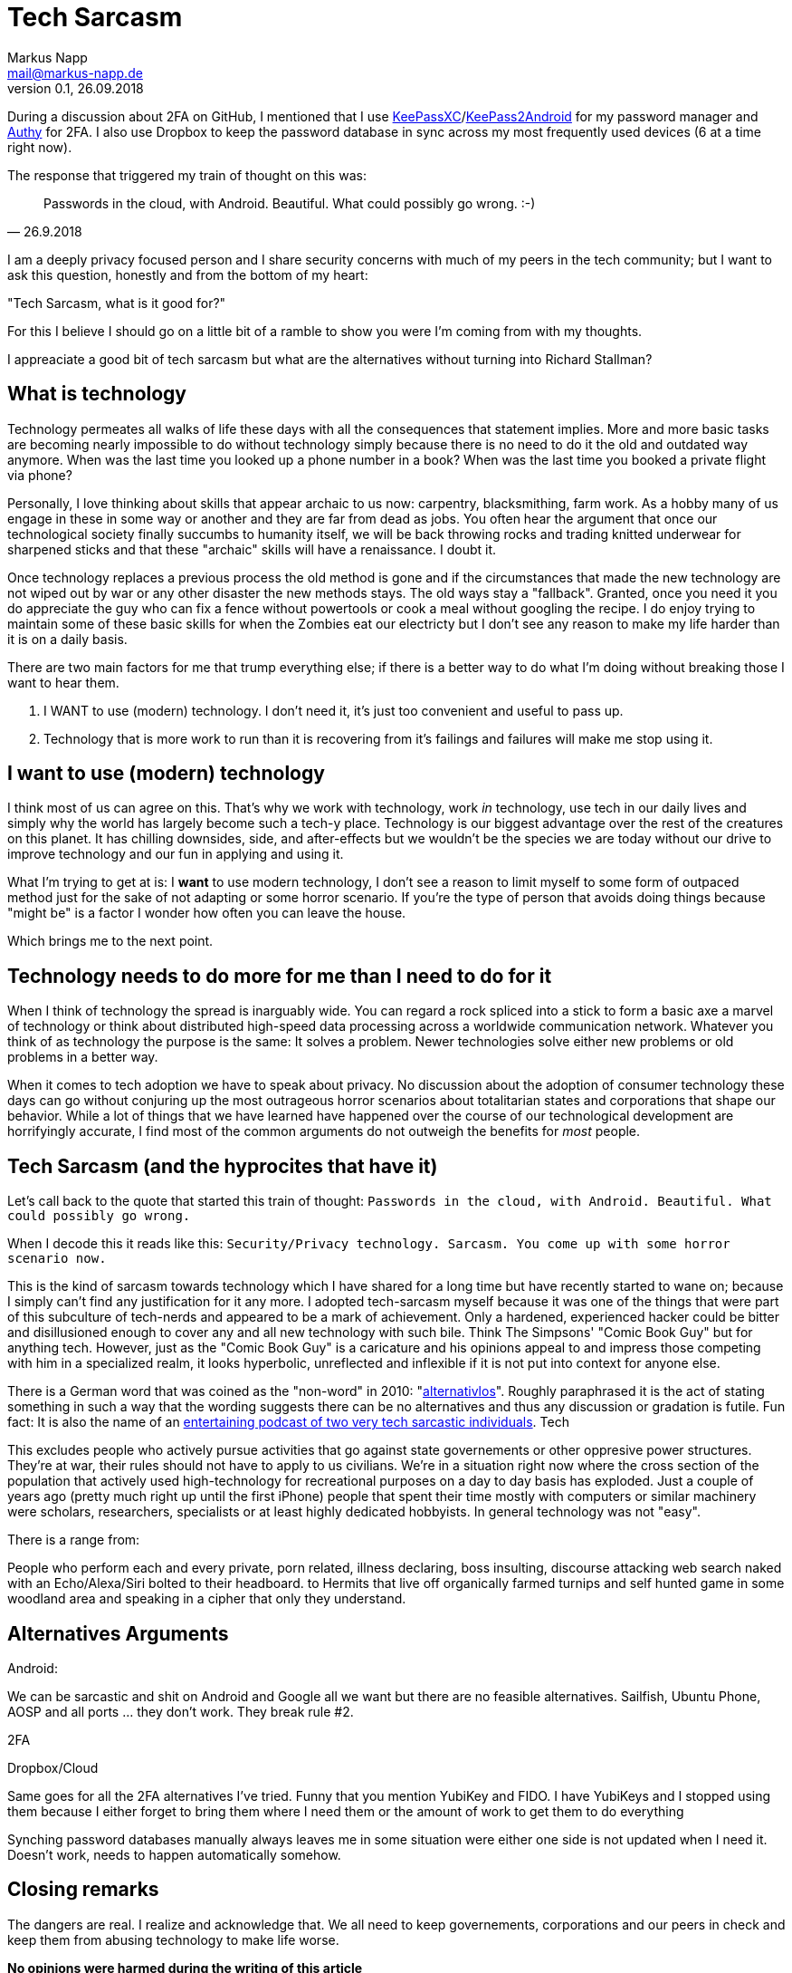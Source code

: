 = Tech Sarcasm
:author: Markus Napp
:email: mail@markus-napp.de
:imagesdir: images
:toc-title: Inhalt
:icons: font
:revnumber: 0.1
:revdate: 26.09.2018
:stylesheet: ../boot-spacelab.css

<<<

During a discussion about 2FA on GitHub, I mentioned that I use link:https://keepassxc.org[KeePassXC]/link:https://play.google.com/store/apps/details?id=keepass2android.keepass2android[KeePass2Android] for my password manager and link:https://authy.com/download/[Authy] for 2FA. I also use Dropbox to keep the password database in sync across my most frequently used devices (6 at a time right now).

The response that triggered my train of thought on this was:

[quote, 26.9.2018]
____
Passwords in the cloud, with Android. Beautiful. What could possibly go wrong.
:-)
____

I am a deeply privacy focused person and I share security concerns with much of my peers in the tech community; but I want to ask this question, honestly and from the bottom of my heart:

"Tech Sarcasm, what is it good for?"

For this I believe I should go on a little bit of a ramble to show you were I'm coming from with my thoughts.

I appreaciate a good bit of tech sarcasm but what are the alternatives without turning into Richard Stallman?



== What is technology

Technology permeates all walks of life these days with all the consequences that statement implies. More and more basic tasks are becoming nearly impossible to do without technology simply because there is no need to do it the old and outdated way anymore. When was the last time you looked up a phone number in a book? When was the last time you booked a private flight via phone?

Personally, I love thinking about skills that appear archaic to us now: carpentry, blacksmithing, farm work. As a hobby many of us engage in these in some way or another and they are far from dead as jobs. You often hear the argument that once our technological society finally succumbs to humanity itself, we will be back throwing rocks and trading knitted underwear for sharpened sticks and that these "archaic" skills will have a renaissance. I doubt it.

Once technology replaces a previous process the old method is gone and if the circumstances that made the new technology are not wiped out by war or any other disaster the new methods stays. The old ways stay a "fallback". Granted, once you need it you do appreciate the guy who can fix a fence without powertools or cook a meal without googling the recipe. I do enjoy trying to maintain some of these basic skills for when the Zombies eat our electricty but I don't see any reason to make my life harder than it is on a daily basis.

There are two main factors for me that trump everything else; if there is a better way to do what I'm doing without breaking those I want to hear them.

. I WANT to use (modern) technology. I don't need it, it's just too convenient and useful to pass up.
. Technology that is more work to run than it is recovering from it's failings and failures will make me stop using it.

== I want to use (modern) technology

I think most of us can agree on this. That's why we work with technology, work _in_ technology, use tech in our daily lives and simply why the world has largely become such a tech-y place. Technology is our biggest advantage over the rest of the creatures on this planet. It has chilling downsides, side, and after-effects but we wouldn't be the species we are today without our drive to improve technology and our fun in applying and using it.

What I'm trying to get at is: I *want* to use modern technology, I don't see a reason to limit myself to some form of outpaced method just for the sake of not adapting or some horror scenario. If you're the type of person that avoids doing things because "might be" is a factor I wonder how often you can leave the house.

Which brings me to the next point.

== Technology needs to do more for me than I need to do for it

When I think of technology the spread is inarguably wide. You can regard a rock spliced into a stick to form a basic axe a marvel of technology or think about distributed high-speed data processing across a worldwide communication network. Whatever you think of as technology the purpose is the same: It solves a problem. Newer technologies solve either new problems or old problems in a better way.

When it comes to tech adoption we have to speak about privacy. No discussion about the adoption of consumer technology these days can go without conjuring up the most outrageous horror scenarios about totalitarian states and corporations that shape our behavior. While a lot of things that we have learned have happened over the course of our technological development are horrifyingly accurate, I find most of the common arguments do not outweigh the benefits for _most_ people.

== Tech Sarcasm (and the hyprocites that have it)

Let's call back to the quote that started this train of thought: `Passwords in the cloud, with Android. Beautiful. What could possibly go wrong.`

When I decode this it reads like this: `Security/Privacy technology. Sarcasm. You come up with some horror scenario now.`

This is the kind of sarcasm towards technology which I have shared for a long time but have recently started to wane on; because I simply can't find any justification for it any more. I adopted tech-sarcasm myself because it was one of the things that were part of this subculture of tech-nerds and appeared to be a mark of achievement. Only a hardened, experienced hacker could be bitter and disillusioned enough to cover any and all new technology with such bile. Think The Simpsons' "Comic Book Guy" but for anything tech. However, just as the "Comic Book Guy" is a caricature and his opinions appeal to and impress those competing with him in a specialized realm, it looks hyperbolic, unreflected and inflexible if it is not put into context for anyone else.

There is a German word that was coined as the "non-word" in 2010: "link:https://www.duden.de/rechtschreibung/alternativlos[alternativlos]". Roughly paraphrased it is the act of stating something in such a way that the wording suggests there can be no alternatives and thus any discussion or gradation is futile. Fun fact: It is also the name of an link:https://alternativlos.org[entertaining podcast of two very tech sarcastic individuals]. Tech





This excludes people who actively pursue activities that go against state governements or other oppresive power structures. They're at war, their rules should not have to apply to us civilians. We're in a situation right now where the cross section of the population that actively used high-technology for recreational purposes on a day to day basis has exploded. Just a couple of years ago (pretty much right up until the first iPhone) people that spent their time mostly with computers or similar machinery were scholars, researchers, specialists or at least highly dedicated hobbyists. In general technology was not "easy".

There is a range from:

People who perform each and every private, porn related, illness declaring, boss insulting, discourse attacking web search naked with an Echo/Alexa/Siri bolted to their headboard.
to
Hermits that live off organically farmed turnips and self hunted game in some woodland area and speaking in a cipher that only they understand.

== Alternatives Arguments

Android:

We can be sarcastic and shit on Android and Google all we want but there are no feasible alternatives. Sailfish, Ubuntu Phone, AOSP and all ports ... they don't work. They break rule #2.

2FA

Dropbox/Cloud


Same goes for all the 2FA alternatives I've tried. Funny that you mention YubiKey and FIDO. I have YubiKeys and I stopped using them because I either forget to bring them where I need them or the amount of work to get them to do everything

Synching password databases manually always leaves me in some situation were either one side is not updated when I need it. Doesn't work, needs to happen automatically somehow.

== Closing remarks

The dangers are real. I realize and acknowledge that. We all need to keep governements, corporations and our peers in check and keep them from abusing technology to make life worse.

*No opinions were harmed during the writing of this article*
